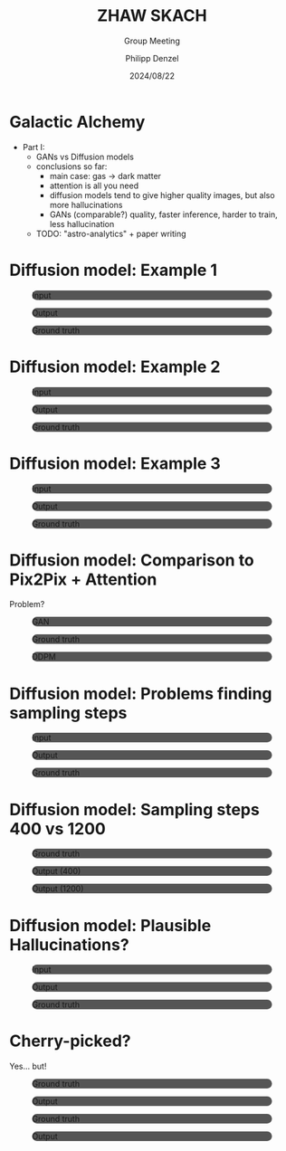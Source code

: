 #+AUTHOR: Philipp Denzel
#+TITLE: ZHAW SKACH
#+SUBTITLE: Group Meeting
#+DATE: 2024/08/22

# #+OPTIONS: author:nil
# #+OPTIONS: email:nil
# #+OPTIONS: \n:t
# #+OPTIONS: date:nil
#+OPTIONS: num:nil
#+OPTIONS: toc:nil
#+OPTIONS: timestamp:nil
#+PROPERTY: eval no


# --- Configuration - more infos @ https://gitlab.com/oer/org-re-reveal/
#                                @ https://revealjs.com/config/
# --- General behaviour
#+OPTIONS: reveal_center:t
#+OPTIONS: reveal_progress:t
#+OPTIONS: reveal_history:nil
#+OPTIONS: reveal_slide_number:c
#+OPTIONS: reveal_slide_toc_footer:t
#+OPTIONS: reveal_control:t
#+OPTIONS: reveal_keyboard:t
#+OPTIONS: reveal_mousewheel:nil
#+OPTIONS: reveal_mobile_app:t
#+OPTIONS: reveal_rolling_links:t
#+OPTIONS: reveal_overview:t
#+OPTIONS: reveal_width:2560 reveal_height:1440
#+OPTIONS: reveal_width:1920 reveal_height:1080
#+REVEAL_MIN_SCALE: 0.2
#+REVEAL_MAX_SCALE: 4.5
#+REVEAL_MARGIN: 0.05
# #+REVEAL_VIEWPORT: width=device-width, initial-scale=1.0, maximum-scale=4.0, user-scalable=yes
#+REVEAL_TRANS: slide
#               fade
# #+REVEAL_EXPORT_NOTES_TO_PDF:t
#+REVEAL_EXTRA_OPTIONS: controlsLayout: 'bottom-right', controlsBackArrows: 'faded', navigationMode: 'linear', previewLinks: false
# controlsLayout: 'edges', controlsBackArrows: 'hidden', navigationMode: 'default', view: 'scroll', scrollProgress: 'auto',


# --- PERSONAL
# Contact QR code (refer to it with %q)
#+REVEAL_TALK_QR_CODE: ./assets/images/contact_qr.png
# Slide URL (refer to it with %u)
#+REVEAL_TALK_URL: https://phdenzel.github.io/assets/blog-assets/021-skach-winter-meeting/slides.html


# --- HTML
#+REVEAL_HEAD_PREAMBLE: <meta name="description" content="">
#+REVEAL_HEAD_PREAMBLE: <script src="./assets/js/tsparticles.slim.bundle.min.js"></script>
#+REVEAL_POSTAMBLE: <div> Created by phdenzel. </div>


# --- JAVASCRIPT
#+REVEAL_PLUGINS: ( markdown math notes highlight search )
# #+REVEAL_EXTRA_SCRIPT_SRC: ./assets/js/reveal_some_extra_src.js


# --- THEMING
#+REVEAL_THEME: phdcolloq


# --- CSS
#+REVEAL_EXTRA_CSS: ./assets/css/slides.css
#+REVEAL_EXTRA_CSS: ./assets/css/header.css
# #+REVEAL_EXTRA_CSS: ./assets/css/footer.css
#+REVEAL_SLIDE_HEADER: <div style="height:100px"></div>
#+REVEAL_SLIDE_FOOTER: <div style="height:100px"></div>
#+REVEAL_HLEVEL: 2


# --- Macros
# ---     example: {{{color(red,This is a sample sentence in red text color.)}}}
#+MACRO: NL @@latex:\\@@ @@html:<br>@@ @@ascii:|@@
#+MACRO: quote @@html:<q cite="$2">$1</q>@@ @@latex:``$1''@@
#+MACRO: color @@html:<font color="$1">$2</font>@@
#+MACRO: h1 @@html:<h1>$1</h1>@@
#+MACRO: h2 @@html:<h2>$1</h2>@@
#+MACRO: h3 @@html:<h3>$1</h3>@@
#+MACRO: h4 @@html:<h4>$1</h4>@@

#+begin_comment
For export to a jekyll blog (phdenzel.github.io) do

1) generate directory structure in assets/blog-assets/post-xyz/
├── slides.html
├── assets
│   ├── css
│   │   ├── reveal.css
│   │   ├── print
│   │   └── theme
│   │       ├── phdcolloq.css
│   │       └── fonts
│   │           ├── league-gothic
│   │           └── source-sans-pro
│   ├── images
│   ├── js
│   │   ├── reveal.js
│   │   ├── markdown
│   │   ├── math
│   │   ├── notes
│   │   └── zoom
│   └── movies
└── css
    └── _style.sass

2)  change the linked css and javascript files to local copies

<link rel="stylesheet" href="file:///home/phdenzel/local/reveal.js/dist/reveal.css"/>
<link rel="stylesheet" href="file:///home/phdenzel/local/reveal.js/dist/theme/phdcolloq.css" id="theme"/>
<script src="/home/phdenzel/local/reveal.js/dist/reveal.js"></script>
<script src="file:///home/phdenzel/local/reveal.js/plugin/markdown/markdown.js"></script>
<script src="file:///home/phdenzel/local/reveal.js/plugin/math/math.js"></script>
<script src="file:///home/phdenzel/local/reveal.js/plugin/zoom/zoom.js"></script>

to

<link rel="stylesheet" href="./assets/css/reveal.css"/>
<link rel="stylesheet" href="./assets/css/theme/phdcolloq.css" id="theme"/>

<script src="./assets/js/reveal.js"></script>
<script src="./assets/js/markdown.js"></script>
<script src="./assets/js/math.js"></script>
<script src="./assets/js/zoom.js"></script>

#+end_comment



# ------------------------------------------------------------------------------
#+REVEAL_TITLE_SLIDE: <div id="tsparticles"></div>
#+REVEAL_TITLE_SLIDE: <script>
#+REVEAL_TITLE_SLIDE:     tsParticles.load("tsparticles", {particles: {color: {value: "#ffffff"}, links: {distance: 150, enable: true}, move: {enable: true, speed: 0.4, straight: false}, number: {density: {enable: true}, value: 500}, size: {random: true, value: 3}, opacity: {animation: {enable: true}, value: {min: 0.01, max: 1.0}}}})
#+REVEAL_TITLE_SLIDE:                .then(container => {console.log("callback - tsparticles config loaded");})
#+REVEAL_TITLE_SLIDE:                .catch(error => {console.error(error);});
#+REVEAL_TITLE_SLIDE: </script>
#+REVEAL_TITLE_SLIDE: <div style="padding-top: 200px"></div>
#+REVEAL_TITLE_SLIDE: <h1 style="text-shadow: 6px 6px 10px #000000;">%t<h1>
#+REVEAL_TITLE_SLIDE: <h2 style="text-shadow: 6px 6px 10px #000000;">%s</h2>
#+REVEAL_TITLE_SLIDE: <div style="padding-top: 50px; text-shadow: 6px 6px 10px #000000;">%d </br> Winterthur</div>
#+REVEAL_TITLE_SLIDE_BACKGROUND: ./assets/images/CAI_header.jpg


#+REVEAL_TITLE_SLIDE_BACKGROUND_SIZE: contain
#+REVEAL_TITLE_SLIDE_BACKGROUND_OPACITY: 0.4
#+REVEAL_TITLE_SLIDE_BACKGROUND_POSITION: block


* Galactic Alchemy

- Part I:
  - GANs vs Diffusion models
  - conclusions so far:
    - main case: gas -> dark matter
    - attention is all you need
    - diffusion models tend to give higher quality images, but also more hallucinations
    - GANs (comparable?) quality, faster inference, harder to train, less hallucination
  - TODO: "astro-analytics" + paper writing


* Diffusion model: Example 1

#+REVEAL_HTML: <div class="gframe_row_col">
#+REVEAL_HTML: <div class="gframe_3col">
#+ATTR_HTML: :height 500px; :style border-radius: 12px; background-color: #555555;
#+CAPTION: Input
[[./assets/images/local/gas->dm;50;cosine;aaaa;8h32;c1200;epoch20/0_input.png]]
#+REVEAL_HTML: </div>
#+REVEAL_HTML: <div class="gframe_3col">
#+ATTR_HTML: :height 500px; :style border-radius: 12px; background-color: #555555;
#+CAPTION: Output
[[./assets/images/local/gas->dm;50;cosine;aaaa;8h32;c1200;epoch20/pred.png]]
#+REVEAL_HTML: </div>
#+REVEAL_HTML: <div class="gframe_3col">
#+ATTR_HTML: :height 500px; :style border-radius: 12px; background-color: #555555;
#+CAPTION: Ground truth
[[./assets/images/local/gas->dm;50;cosine;aaaa;8h32;c1200;epoch20/gt.png]]
#+REVEAL_HTML: </div>
#+REVEAL_HTML: </div>


* Diffusion model: Example 2

#+REVEAL_HTML: <div class="gframe_row_col">
#+REVEAL_HTML: <div class="gframe_3col">
#+ATTR_HTML: :height 500px; :style border-radius: 12px; background-color: #555555;
#+CAPTION: Input
[[./assets/images/local/gas->dm;50;cosine;aaaa;8h32;c1200;epoch25/0_input.png]]
#+REVEAL_HTML: </div>
#+REVEAL_HTML: <div class="gframe_3col">
#+ATTR_HTML: :height 500px; :style border-radius: 12px; background-color: #555555;
#+CAPTION: Output
[[./assets/images/local/gas->dm;50;cosine;aaaa;8h32;c1200;epoch25/pred.png]]
#+REVEAL_HTML: </div>
#+REVEAL_HTML: <div class="gframe_3col">
#+ATTR_HTML: :height 500px; :style border-radius: 12px; background-color: #555555;
#+CAPTION: Ground truth
[[./assets/images/local/gas->dm;50;cosine;aaaa;8h32;c1200;epoch25/gt.png]]
#+REVEAL_HTML: </div>
#+REVEAL_HTML: </div>


* Diffusion model: Example 3

#+REVEAL_HTML: <div class="gframe_row_col">
#+REVEAL_HTML: <div class="gframe_3col">
#+ATTR_HTML: :height 500px; :style border-radius: 12px; background-color: #555555;
#+CAPTION: Input
[[./assets/images/local/gas->dm;50;cosine;aaaa;8h32;c1200;epoch30/0_input.png]]
#+REVEAL_HTML: </div>
#+REVEAL_HTML: <div class="gframe_3col">
#+ATTR_HTML: :height 500px; :style border-radius: 12px; background-color: #555555;
#+CAPTION: Output
[[./assets/images/local/gas->dm;50;cosine;aaaa;8h32;c1200;epoch30/pred.png]]
#+REVEAL_HTML: </div>
#+REVEAL_HTML: <div class="gframe_3col">
#+ATTR_HTML: :height 500px; :style border-radius: 12px; background-color: #555555;
#+CAPTION: Ground truth
[[./assets/images/local/gas->dm;50;cosine;aaaa;8h32;c1200;epoch30/gt.png]]
#+REVEAL_HTML: </div>
#+REVEAL_HTML: </div>


* Diffusion model: Comparison to Pix2Pix + Attention

Problem?

#+REVEAL_HTML: <div class="gframe_row_col">
#+REVEAL_HTML: <div class="gframe_3col">
#+ATTR_HTML: :height 500px; :style border-radius: 12px; background-color: #555555;
#+CAPTION: GAN
[[./assets/images/local/gas->dm;50;cosine;aaaa;8h32;c1200;epoch35/gan.png]]
#+REVEAL_HTML: </div>
#+REVEAL_HTML: <div class="gframe_3col">
#+ATTR_HTML: :height 500px; :style border-radius: 12px; background-color: #555555;
#+CAPTION: Ground truth
[[./assets/images/local/gas->dm;50;cosine;aaaa;8h32;c1200;epoch35/gt.png]]
#+REVEAL_HTML: </div>
#+REVEAL_HTML: <div class="gframe_3col">
#+ATTR_HTML: :height 500px; :style border-radius: 12px; background-color: #555555;
#+CAPTION: DDPM
[[./assets/images/local/gas->dm;50;cosine;aaaa;8h32;c1200;epoch35/ddpm.png]]
#+REVEAL_HTML: </div>
#+REVEAL_HTML: </div>


* Diffusion model: Problems finding sampling steps

#+REVEAL_HTML: <div class="gframe_row_col">
#+REVEAL_HTML: <div class="gframe_3col">
#+ATTR_HTML: :height 500px; :style border-radius: 12px; background-color: #555555;
#+CAPTION: Input
[[./assets/images/local/gas->dm;50;cosine;aaaa;8h32;c1200;epoch40/0_input.png]]
#+REVEAL_HTML: </div>
#+REVEAL_HTML: <div class="gframe_3col">
#+ATTR_HTML: :height 500px; :style border-radius: 12px; background-color: #555555;
#+CAPTION: Output
[[./assets/images/local/gas->dm;50;cosine;aaaa;8h32;c1200;epoch40/pred.png]]
#+REVEAL_HTML: </div>
#+REVEAL_HTML: <div class="gframe_3col">
#+ATTR_HTML: :height 500px; :style border-radius: 12px; background-color: #555555;
#+CAPTION: Ground truth
[[./assets/images/local/gas->dm;50;cosine;aaaa;8h32;c1200;epoch40/gt.png]]
#+REVEAL_HTML: </div>
#+REVEAL_HTML: </div>


* Diffusion model: Sampling steps 400 vs 1200

#+REVEAL_HTML: <div class="gframe_row_col">
#+REVEAL_HTML: <div class="gframe_3col">
#+ATTR_HTML: :height 500px; :style border-radius: 12px; background-color: #555555;
#+CAPTION: Ground truth
[[./assets/images/local/gas->dm;50;cosine;aaaa;8h32;c400:1200;epoch45/gt.png]]
#+REVEAL_HTML: </div>
#+REVEAL_HTML: <div class="gframe_3col">
#+ATTR_HTML: :height 500px; :style border-radius: 12px; background-color: #555555;
#+CAPTION: Output (400)
[[./assets/images/local/gas->dm;50;cosine;aaaa;8h32;c400:1200;epoch45/pred_c400.png]]
#+REVEAL_HTML: </div>
#+REVEAL_HTML: <div class="gframe_3col">
#+ATTR_HTML: :height 500px; :style border-radius: 12px; background-color: #555555;
#+CAPTION: Output (1200)
[[./assets/images/local/gas->dm;50;cosine;aaaa;8h32;c400:1200;epoch45/pred_c1200.png]]
#+REVEAL_HTML: </div>
#+REVEAL_HTML: </div>



* Diffusion model: Plausible Hallucinations?

#+REVEAL_HTML: <div class="gframe_row_col">
#+REVEAL_HTML: <div class="gframe_3col">
#+ATTR_HTML: :height 500px; :style border-radius: 12px; background-color: #555555;
#+CAPTION: Input
[[./assets/images/local/gas->dm;50;cosine;aaaa;8h32;c1200;epoch40_2/0_input2.png]]
#+REVEAL_HTML: </div>
#+REVEAL_HTML: <div class="gframe_3col">
#+ATTR_HTML: :height 500px; :style border-radius: 12px; background-color: #555555;
#+CAPTION: Output
[[./assets/images/local/gas->dm;50;cosine;aaaa;8h32;c1200;epoch40_2/pred.png]]
#+REVEAL_HTML: </div>
#+REVEAL_HTML: <div class="gframe_3col">
#+ATTR_HTML: :height 500px; :style border-radius: 12px; background-color: #555555;
#+CAPTION: Ground truth
[[./assets/images/local/gas->dm;50;cosine;aaaa;8h32;c1200;epoch40_2/gt.png]]
#+REVEAL_HTML: </div>
#+REVEAL_HTML: </div>


* Cherry-picked?

Yes... but!

#+REVEAL_HTML: <div class="gframe_row_col">
#+REVEAL_HTML: <div class="gframe_2col">
#+ATTR_HTML: :height 500px; :style border-radius: 12px; background-color: #555555;
#+CAPTION: Ground truth
[[./assets/images/local/issues/bad_gt1.png]]
#+REVEAL_HTML: </div>
#+REVEAL_HTML: <div class="gframe_2col">
#+ATTR_HTML: :height 500px; :style border-radius: 12px; background-color: #555555;
#+CAPTION: Output
[[./assets/images/local/issues/bad_pred1.png]]
#+REVEAL_HTML: </div>
#+REVEAL_HTML: </div>

#+REVEAL: split

#+REVEAL_HTML: <div class="gframe_row_col">
#+REVEAL_HTML: <div class="gframe_2col">
#+ATTR_HTML: :height 500px; :style border-radius: 12px; background-color: #555555;
#+CAPTION: Ground truth
[[./assets/images/local/issues/bad_gt2.png]]
#+REVEAL_HTML: </div>
#+REVEAL_HTML: <div class="gframe_2col">
#+ATTR_HTML: :height 500px; :style border-radius: 12px; background-color: #555555;
#+CAPTION: Output
[[./assets/images/local/issues/bad_pred2.png]]
#+REVEAL_HTML: </div>
#+REVEAL_HTML: </div>
